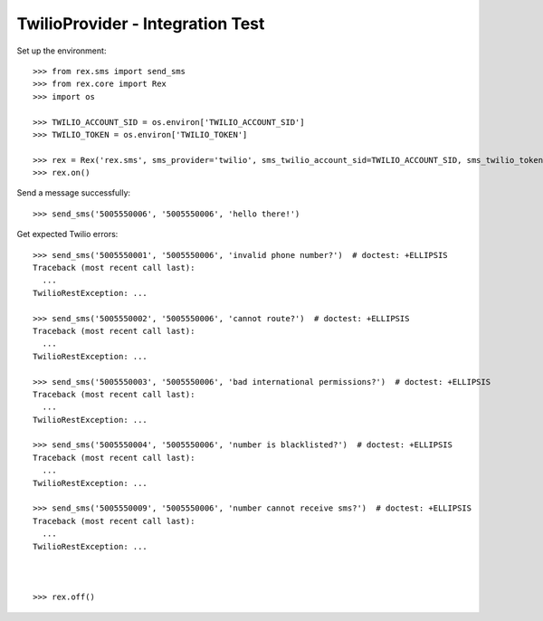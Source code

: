 *********************************
TwilioProvider - Integration Test
*********************************

Set up the environment::

    >>> from rex.sms import send_sms
    >>> from rex.core import Rex
    >>> import os

    >>> TWILIO_ACCOUNT_SID = os.environ['TWILIO_ACCOUNT_SID']
    >>> TWILIO_TOKEN = os.environ['TWILIO_TOKEN']

    >>> rex = Rex('rex.sms', sms_provider='twilio', sms_twilio_account_sid=TWILIO_ACCOUNT_SID, sms_twilio_token=TWILIO_TOKEN)
    >>> rex.on()


Send a message successfully::

    >>> send_sms('5005550006', '5005550006', 'hello there!')


Get expected Twilio errors::

    >>> send_sms('5005550001', '5005550006', 'invalid phone number?')  # doctest: +ELLIPSIS
    Traceback (most recent call last):
      ...
    TwilioRestException: ...

    >>> send_sms('5005550002', '5005550006', 'cannot route?')  # doctest: +ELLIPSIS
    Traceback (most recent call last):
      ...
    TwilioRestException: ...

    >>> send_sms('5005550003', '5005550006', 'bad international permissions?')  # doctest: +ELLIPSIS
    Traceback (most recent call last):
      ...
    TwilioRestException: ...

    >>> send_sms('5005550004', '5005550006', 'number is blacklisted?')  # doctest: +ELLIPSIS
    Traceback (most recent call last):
      ...
    TwilioRestException: ...

    >>> send_sms('5005550009', '5005550006', 'number cannot receive sms?')  # doctest: +ELLIPSIS
    Traceback (most recent call last):
      ...
    TwilioRestException: ...



    >>> rex.off()

